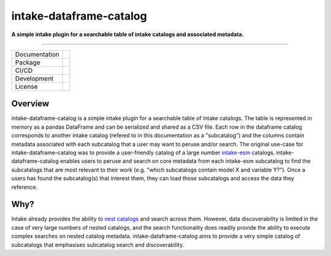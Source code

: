 ========================
intake-dataframe-catalog
========================

**A simple intake plugin for a searchable table of intake catalogs and associated metadata.**

------------

+---------------+----------------------+
| Documentation | |docs|               |
+---------------+----------------------+
| Package       | |pypi| |conda|       |
+---------------+----------------------+
| CI/CD         | |ci| |cd|            |
+---------------+----------------------+
| Development   | |codecov| |black|    |
+---------------+----------------------+
| License       | |license|            |
+---------------+----------------------+

Overview
--------

intake-dataframe-catalog is a simple intake plugin for a searchable table of intake catalogs. 
The table is represented in memory as a pandas DataFrame and can be serialized and shared as 
a CSV file. Each row in the dataframe catalog corresponds to another intake catalog (refered 
to in this documentation as a "subcatalog") and the columns contain metadata associated with 
each subcatalog that a user may want to peruse and/or search. The original use-case for 
intake-dataframe-catalog was to provide a user-friendly catalog of a large number 
`intake-esm <https://intake-esm.readthedocs.io/en/stable/>`_ catalogs. intake-dataframe-catalog 
enables users to peruse and search on core metadata from each intake-esm subcatalog to find 
the subcatalogs that are most relevant to their work (e.g. "which subcatalogs contain model 
X and variable Y?"). Once a users has found the subcatalog(s) that interest them, they can 
load those subcatalogs and access the data they reference.

Why?
----

Intake already provides the ability to 
`nest catalogs <https://intake.readthedocs.io/en/latest/catalog.html#catalog-nesting>`_ and 
search across them. However, data discoverability is limited in the case of very large numbers
of nested catalogs, and the search functionality does readily provide the ability to execute 
complex searches on nested catalog metadata. intake-dataframe-catalog aims to provide a very
simple catalog of subcatalogs that emphasises subcatalog search and discoverability.
    

.. |docs| image:: https://readthedocs.org/projects/intake-dataframe-catalog/badge/?version=latest
        :target: https://intake-dataframe-catalog.readthedocs.io/en/latest/?badge=latest
        :alt: Documentation Status
        
.. |pypi| image:: https://img.shields.io/pypi/v/intake-dataframe-catalog
        :target: https://pypi.org/project/intake-dataframe-catalog/
        :alt: Python Package Index Build
        
.. |conda| image:: https://anaconda.org/accessnri/intake-dataframe-catalog/badges/version.svg
        :target: https://anaconda.org/accessnri/intake-dataframe-catalog
        :alt: Conda Build

.. |ci| image:: https://github.com/ACCESS-NRI/intake-dataframe-catalog/actions/workflows/ci.yml/badge.svg
        :target: https://github.com/ACCESS-NRI/intake-dataframe-catalog/actions/workflows/ci.yml
        :alt: Package CI test status
        
.. |cd| image:: https://github.com/ACCESS-NRI/intake-dataframe-catalog/actions/workflows/cd.yml/badge.svg
        :target: https://github.com/ACCESS-NRI/intake-dataframe-catalog/actions/workflows/cd.yml
        :alt: Package CD status
        
.. |codecov| image:: https://codecov.io/gh/ACCESS-NRI/intake-dataframe-catalog/branch/main/graph/badge.svg?token=4EZNH1HYAN
        :target: https://codecov.io/gh/ACCESS-NRI/intake-dataframe-catalog
        :alt: Code test coverage
        
.. |black| image:: https://img.shields.io/badge/code%20style-black-000000.svg
        :target: https://github.com/python/black
        :alt: Black code formatter
        
.. |license| image:: https://img.shields.io/github/license/ACCESS-NRI/intake-dataframe-catalog
        :target: https://github.com/ACCESS-NRI/intake-dataframe-catalog/blob/main/LICENSE
        :alt: Apache-2.0 License
